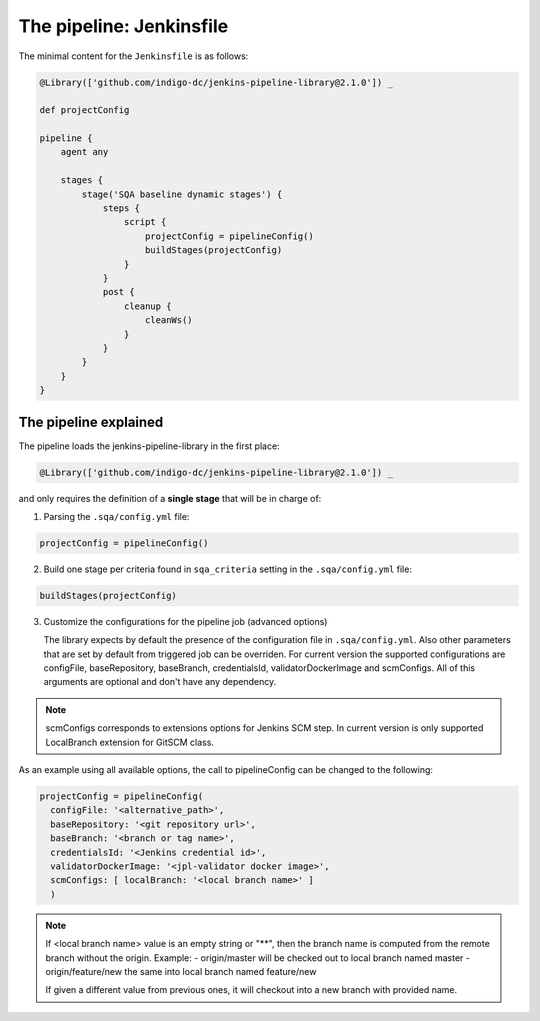 The pipeline: Jenkinsfile
=========================

The minimal content for the ``Jenkinsfile`` is as follows:

.. code-block::

   @Library(['github.com/indigo-dc/jenkins-pipeline-library@2.1.0']) _

   def projectConfig

   pipeline {
       agent any

       stages {
           stage('SQA baseline dynamic stages') {
               steps {
                   script {
                       projectConfig = pipelineConfig()
                       buildStages(projectConfig)
                   }
               }
               post {
                   cleanup {
                       cleanWs()
                   }
               }
           }
       }
   }

The pipeline explained
----------------------

The pipeline loads the jenkins-pipeline-library in the first place:

.. code-block::

   @Library(['github.com/indigo-dc/jenkins-pipeline-library@2.1.0']) _

and only requires the definition of a **single stage** that will be in charge
of:

1. Parsing the ``.sqa/config.yml`` file:

.. code-block::

   projectConfig = pipelineConfig()

2. Build one stage per criteria found in ``sqa_criteria`` setting in the
   ``.sqa/config.yml`` file:

.. code-block::

   buildStages(projectConfig)

3. Customize the configurations for the pipeline job (advanced options)

   The library expects by default the presence of the configuration file in
   ``.sqa/config.yml``. Also other parameters that are set by default from triggered job can be overriden. For current version the supported configurations are configFile, baseRepository, baseBranch, credentialsId, validatorDockerImage and scmConfigs. All of this arguments are optional and don't have any dependency.

.. note::
   scmConfigs corresponds to extensions options for Jenkins SCM step. In current version is only supported LocalBranch extension for GitSCM class.

As an example using all available options, the call to pipelineConfig can be changed to the following:

.. code-block::

   projectConfig = pipelineConfig(
     configFile: '<alternative_path>',
     baseRepository: '<git repository url>',
     baseBranch: '<branch or tag name>',
     credentialsId: '<Jenkins credential id>',
     validatorDockerImage: '<jpl-validator docker image>',
     scmConfigs: [ localBranch: '<local branch name>' ]
     )

.. note::
   If <local branch name> value is an empty string or "**", then the branch name is computed from the remote branch without the origin. Example:
   - origin/master will be checked out to local branch named master
   - origin/feature/new the same into local branch named feature/new

   If given a different value from previous ones, it will checkout into a new branch with provided name.
